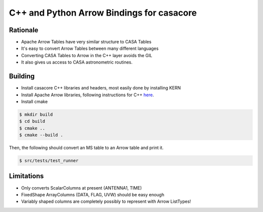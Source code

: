 C++ and Python Arrow Bindings for casacore
==========================================


Rationale
---------

* Apache Arrow Tables have very similar structure to CASA Tables
* It's easy to convert Arrow Tables between many different languages
* Converting CASA Tables to Arrow in the C++ layer avoids the GIL
* It also gives us access to CASA astronometric routines.

Building
--------

* Install casacore C++ libraries and headers, most easily done by installing KERN
* Install Apache Arrow libraries, following instructions for C++ `here <https://arrow.apache.org/install/>`_.
* Install cmake

.. code-block:: bash

    $ mkdir build
    $ cd build
    $ cmake ..
    $ cmake --build .


Then, the following should convert an MS table to an Arrow table and print it.

.. code-block:: bash

    $ src/tests/test_runner

Limitations
-----------

* Only converts ScalarColumns at present (ANTENNA1, TIME)
* FixedShape ArrayColumns (DATA, FLAG, UVW) should be easy enough
* Variably shaped columns are completely possibly to represent with Arrow ListTypes!

